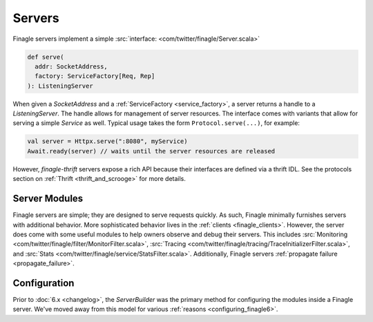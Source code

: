 Servers
=======

Finagle servers implement a simple :src:`interface: <com/twitter/finagle/Server.scala>`

.. code-block:: scala

  def serve(
    addr: SocketAddress,
    factory: ServiceFactory[Req, Rep]
  ): ListeningServer

When given a `SocketAddress` and a :ref:`ServiceFactory <service_factory>`, a server returns a handle
to a `ListeningServer`. The handle allows for management of server resources. The interface comes with
variants that allow for serving a simple `Service` as well. Typical usage takes the form
``Protocol.serve(...)``, for example:

.. code-block:: scala

  val server = Httpx.serve(":8080", myService)
  Await.ready(server) // waits until the server resources are released

However, `finagle-thrift` servers expose a rich API because their interfaces are defined
via a thrift IDL. See the protocols section on :ref:`Thrift <thrift_and_scrooge>`
for more details.

Server Modules
--------------

Finagle servers are simple; they are designed to serve requests quickly. As such,
Finagle minimally furnishes servers with additional behavior. More sophisticated
behavior lives in the :ref:`clients <finagle_clients>`. However, the server does come
with some useful modules to help owners observe and debug their servers. This includes
:src:`Monitoring <com/twitter/finagle/filter/MonitorFilter.scala>`,
:src:`Tracing <com/twitter/finagle/tracing/TraceInitializerFilter.scala>`,
and :src:`Stats <com/twitter/finagle/service/StatsFilter.scala>`.
Additionally, Finagle servers :ref:`propagate failure <propagate_failure>`.

Configuration
-------------
Prior to :doc:`6.x <changelog>`, the `ServerBuilder` was the primary method for configuring
the modules inside a Finagle server. We've moved away from this model for various
:ref:`reasons <configuring_finagle6>`.
